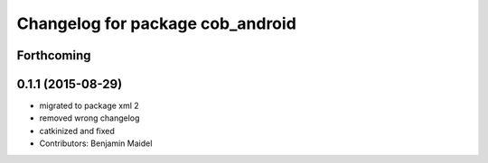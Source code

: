 ^^^^^^^^^^^^^^^^^^^^^^^^^^^^^^^^^
Changelog for package cob_android
^^^^^^^^^^^^^^^^^^^^^^^^^^^^^^^^^

Forthcoming
-----------

0.1.1 (2015-08-29)
------------------
* migrated to package xml 2
* removed wrong changelog
* catkinized and fixed
* Contributors: Benjamin Maidel
